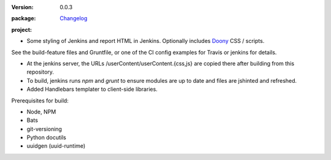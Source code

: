 :Version: 0.0.3
:package: Changelog_

  .. image:: https://gemnasium.com/dotmpe/jenkins-userContent.png
    :target: https://gemnasium.com/dotmpe/jenkins-userContent
    :alt: Dependencies

  .. image:: https://david-dm.org/dotmpe/jenkins-userContent/dev-status.svg?style=flat-square
    :target: https://david-dm.org/dotmpe/jenkins-userContent
    :alt: Dependencies

:project:

  .. image:: https://secure.travis-ci.org/dotmpe/jenkins-userContent.png
    :target: https://travis-ci.org/dotmpe/jenkins-userContent
    :alt: Build


- Some styling of Jenkins and report HTML in Jenkins. Optionally includes Doony_
  CSS / scripts.

.. _Doony: https://doony.org/


See the build-feature files and Gruntfile, or one of the CI config examples for Travis or jenkins for details.


- At the jenkins server, the URLs /userContent/userContent.{css,js} are
  copied there after building from this repository.

- To build, jenkins runs `npm` and `grunt` to ensure modules are up to date
  and files are jshinted and refreshed.

- Added Handlebars templater to client-side libraries.


Prerequisites for build:

- Node, NPM
- Bats
- git-versioning
- Python docutils
- uuidgen (uuid-runtime)


.. _changelog: ./Changelog.rst

.. Id: jenkins-usercontent/0.0.3 ReadMe.rst
